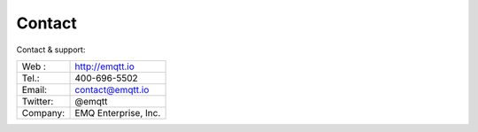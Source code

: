 
.. _contact:

=======
Contact
=======

Contact & support:

+------------+--------------------------------+
| Web :      | http://emqtt.io                |
+------------+--------------------------------+
| Tel.:      | 400-696-5502                   |
+------------+--------------------------------+
| Email:     | contact@emqtt.io               |
+------------+--------------------------------+
| Twitter:   | @emqtt                         |
+------------+--------------------------------+
| Company:   | EMQ Enterprise, Inc.           |
+------------+--------------------------------+
